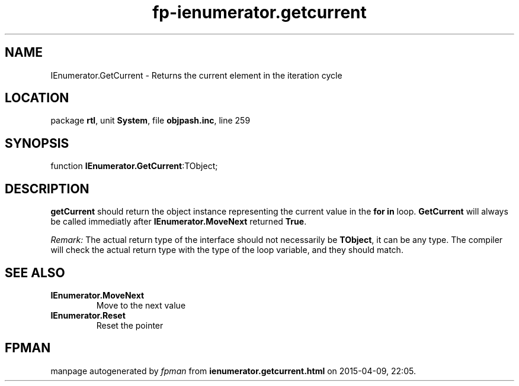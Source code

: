 .\" file autogenerated by fpman
.TH "fp-ienumerator.getcurrent" 3 "2014-03-14" "fpman" "Free Pascal Programmer's Manual"
.SH NAME
IEnumerator.GetCurrent - Returns the current element in the iteration cycle
.SH LOCATION
package \fBrtl\fR, unit \fBSystem\fR, file \fBobjpash.inc\fR, line 259
.SH SYNOPSIS
function \fBIEnumerator.GetCurrent\fR:TObject;
.SH DESCRIPTION
\fBgetCurrent\fR should return the object instance representing the current value in the \fBfor in\fR loop. \fBGetCurrent\fR will always be called immediatly after \fBIEnumerator.MoveNext\fR returned \fBTrue\fR.

\fIRemark:\fR The actual return type of the interface should not necessarily be \fBTObject\fR, it can be any type. The compiler will check the actual return type with the type of the loop variable, and they should match.


.SH SEE ALSO
.TP
.B IEnumerator.MoveNext
Move to the next value
.TP
.B IEnumerator.Reset
Reset the pointer

.SH FPMAN
manpage autogenerated by \fIfpman\fR from \fBienumerator.getcurrent.html\fR on 2015-04-09, 22:05.


